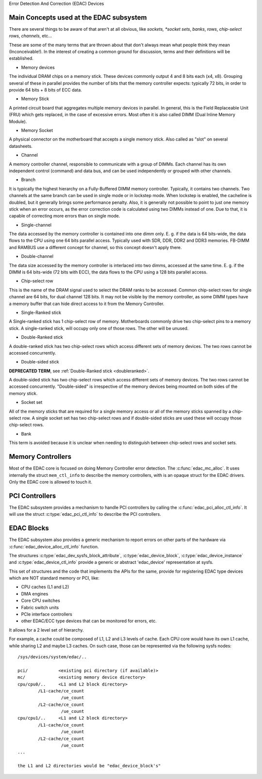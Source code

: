 Error Detection And Correction (EDAC) Devices

Main Concepts used at the EDAC subsystem
----------------------------------------

There are several things to be aware of that aren't at all obvious, like
*sockets, *socket sets*, *banks*, *rows*, *chip-select rows*, *channels*,
etc...

These are some of the many terms that are thrown about that don't always
mean what people think they mean (Inconceivable!).  In the interest of
creating a common ground for discussion, terms and their definitions
will be established.

* Memory devices

The individual DRAM chips on a memory stick.  These devices commonly
output 4 and 8 bits each (x4, x8). Grouping several of these in parallel
provides the number of bits that the memory controller expects:
typically 72 bits, in order to provide 64 bits + 8 bits of ECC data.

* Memory Stick

A printed circuit board that aggregates multiple memory devices in
parallel.  In general, this is the Field Replaceable Unit (FRU) which
gets replaced, in the case of excessive errors. Most often it is also
called DIMM (Dual Inline Memory Module).

* Memory Socket

A physical connector on the motherboard that accepts a single memory
stick. Also called as "slot" on several datasheets.

* Channel

A memory controller channel, responsible to communicate with a group of
DIMMs. Each channel has its own independent control (command) and data
bus, and can be used independently or grouped with other channels.

* Branch

It is typically the highest hierarchy on a Fully-Buffered DIMM memory
controller. Typically, it contains two channels. Two channels at the
same branch can be used in single mode or in lockstep mode. When
lockstep is enabled, the cacheline is doubled, but it generally brings
some performance penalty. Also, it is generally not possible to point to
just one memory stick when an error occurs, as the error correction code
is calculated using two DIMMs instead of one. Due to that, it is capable
of correcting more errors than on single mode.

* Single-channel

The data accessed by the memory controller is contained into one dimm
only. E. g. if the data is 64 bits-wide, the data flows to the CPU using
one 64 bits parallel access. Typically used with SDR, DDR, DDR2 and DDR3
memories. FB-DIMM and RAMBUS use a different concept for channel, so
this concept doesn't apply there.

* Double-channel

The data size accessed by the memory controller is interlaced into two
dimms, accessed at the same time. E. g. if the DIMM is 64 bits-wide (72
bits with ECC), the data flows to the CPU using a 128 bits parallel
access.

* Chip-select row

This is the name of the DRAM signal used to select the DRAM ranks to be
accessed. Common chip-select rows for single channel are 64 bits, for
dual channel 128 bits. It may not be visible by the memory controller,
as some DIMM types have a memory buffer that can hide direct access to
it from the Memory Controller.

* Single-Ranked stick

A Single-ranked stick has 1 chip-select row of memory. Motherboards
commonly drive two chip-select pins to a memory stick. A single-ranked
stick, will occupy only one of those rows. The other will be unused.

.. _doubleranked:

* Double-Ranked stick

A double-ranked stick has two chip-select rows which access different
sets of memory devices.  The two rows cannot be accessed concurrently.

* Double-sided stick

**DEPRECATED TERM**, see :ref:`Double-Ranked stick <doubleranked>`.

A double-sided stick has two chip-select rows which access different sets
of memory devices. The two rows cannot be accessed concurrently.
"Double-sided" is irrespective of the memory devices being mounted on
both sides of the memory stick.

* Socket set

All of the memory sticks that are required for a single memory access or
all of the memory sticks spanned by a chip-select row.  A single socket
set has two chip-select rows and if double-sided sticks are used these
will occupy those chip-select rows.

* Bank

This term is avoided because it is unclear when needing to distinguish
between chip-select rows and socket sets.


Memory Controllers
------------------

Most of the EDAC core is focused on doing Memory Controller error detection.
The :c:func:`edac_mc_alloc`. It uses internally the struct ``mem_ctl_info``
to describe the memory controllers, with is an opaque struct for the EDAC
drivers. Only the EDAC core is allowed to touch it.

.. kernel-doc:: include/linux/edac.h

.. kernel-doc:: drivers/edac/edac_mc.h

PCI Controllers
---------------

The EDAC subsystem provides a mechanism to handle PCI controllers by calling
the :c:func:`edac_pci_alloc_ctl_info`. It will use the struct
:c:type:`edac_pci_ctl_info` to describe the PCI controllers.

.. kernel-doc:: drivers/edac/edac_pci.h

EDAC Blocks
-----------

The EDAC subsystem also provides a generic mechanism to report errors on
other parts of the hardware via :c:func:`edac_device_alloc_ctl_info` function.

The structures :c:type:`edac_dev_sysfs_block_attribute`,
:c:type:`edac_device_block`, :c:type:`edac_device_instance` and
:c:type:`edac_device_ctl_info` provide a generic or abstract 'edac_device'
representation at sysfs.

This set of structures and the code that implements the APIs for the same, provide for registering EDAC type devices which are NOT standard memory or
PCI, like:

- CPU caches (L1 and L2)
- DMA engines
- Core CPU switches
- Fabric switch units
- PCIe interface controllers
- other EDAC/ECC type devices that can be monitored for
  errors, etc.

It allows for a 2 level set of hierarchy.

For example, a cache could be composed of L1, L2 and L3 levels of cache.
Each CPU core would have its own L1 cache, while sharing L2 and maybe L3
caches. On such case, those can be represented via the following sysfs
nodes::

	/sys/devices/system/edac/..

	pci/		<existing pci directory (if available)>
	mc/		<existing memory device directory>
	cpu/cpu0/..	<L1 and L2 block directory>
		/L1-cache/ce_count
			 /ue_count
		/L2-cache/ce_count
			 /ue_count
	cpu/cpu1/..	<L1 and L2 block directory>
		/L1-cache/ce_count
			 /ue_count
		/L2-cache/ce_count
			 /ue_count
	...

	the L1 and L2 directories would be "edac_device_block's"

.. kernel-doc:: drivers/edac/edac_device.h
